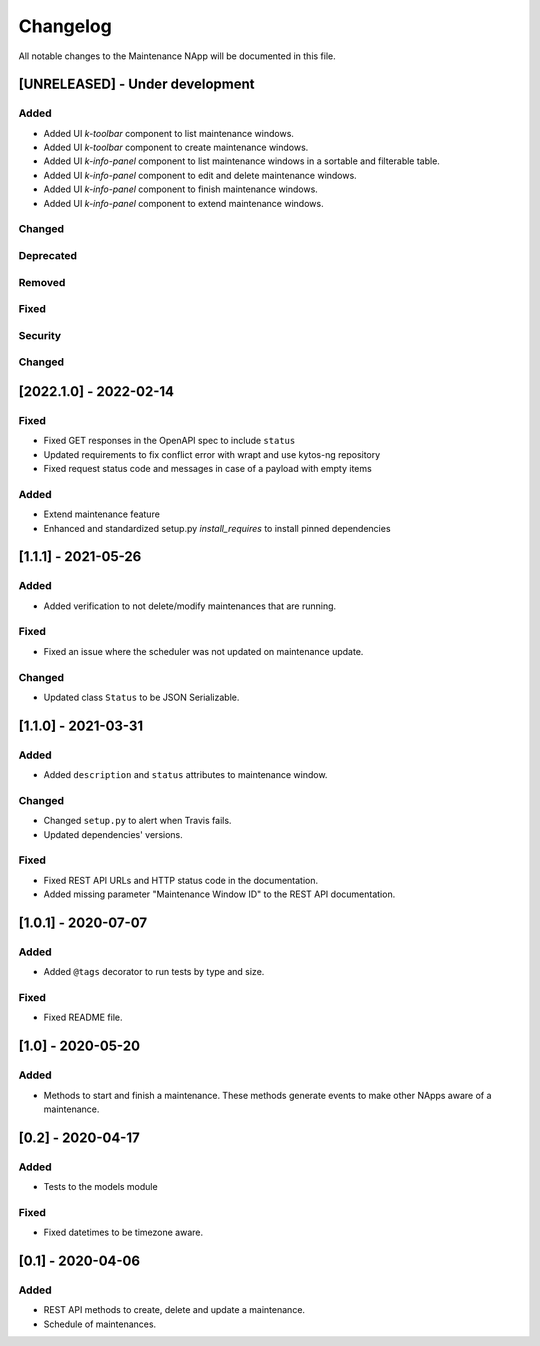 #########
Changelog
#########
All notable changes to the Maintenance NApp will be documented in this file.

[UNRELEASED] - Under development
********************************
Added
=====
- Added UI `k-toolbar` component to list maintenance windows.
- Added UI `k-toolbar` component to create maintenance windows.  
- Added UI `k-info-panel` component to list maintenance windows in a sortable and filterable table.
- Added UI `k-info-panel` component to edit and delete maintenance windows.
- Added UI `k-info-panel` component to finish maintenance windows.
- Added UI `k-info-panel` component to extend maintenance windows.

Changed
=======

Deprecated
==========

Removed
=======

Fixed
=====

Security
========

Changed
=======

[2022.1.0] - 2022-02-14
***********************

Fixed
=====
- Fixed GET responses in the OpenAPI spec to include ``status``
- Updated requirements to fix conflict error with wrapt and use kytos-ng repository
- Fixed request status code and messages in case of a payload with empty items

Added
=====
- Extend maintenance feature
- Enhanced and standardized setup.py `install_requires` to install pinned dependencies


[1.1.1] - 2021-05-26
********************

Added
=====
- Added verification to not delete/modify maintenances that are running.

Fixed
=====
- Fixed an issue where the scheduler was not updated on maintenance update.

Changed
=======
- Updated class ``Status`` to be JSON Serializable.



[1.1.0] - 2021-03-31
********************

Added
=====
- Added ``description`` and ``status`` attributes to maintenance window.

Changed
=======
- Changed ``setup.py`` to alert when Travis fails.
- Updated dependencies' versions.

Fixed
=====
- Fixed REST API URLs and HTTP status code in the documentation.
- Added missing parameter "Maintenance Window ID" to the REST API documentation.


[1.0.1] - 2020-07-07
********************

Added
=====
- Added ``@tags`` decorator to run tests by type and size.

Fixed
=====
- Fixed README file.


[1.0] - 2020-05-20
******************

Added
=====
- Methods to start and finish a maintenance. These methods generate events
  to make other NApps aware of a maintenance.


[0.2] - 2020-04-17
******************

Added
=====
- Tests to the models module

Fixed
=====
- Fixed datetimes to be timezone aware.


[0.1] - 2020-04-06
******************

Added
=====
- REST API methods to create, delete and update a maintenance.
- Schedule of maintenances.
